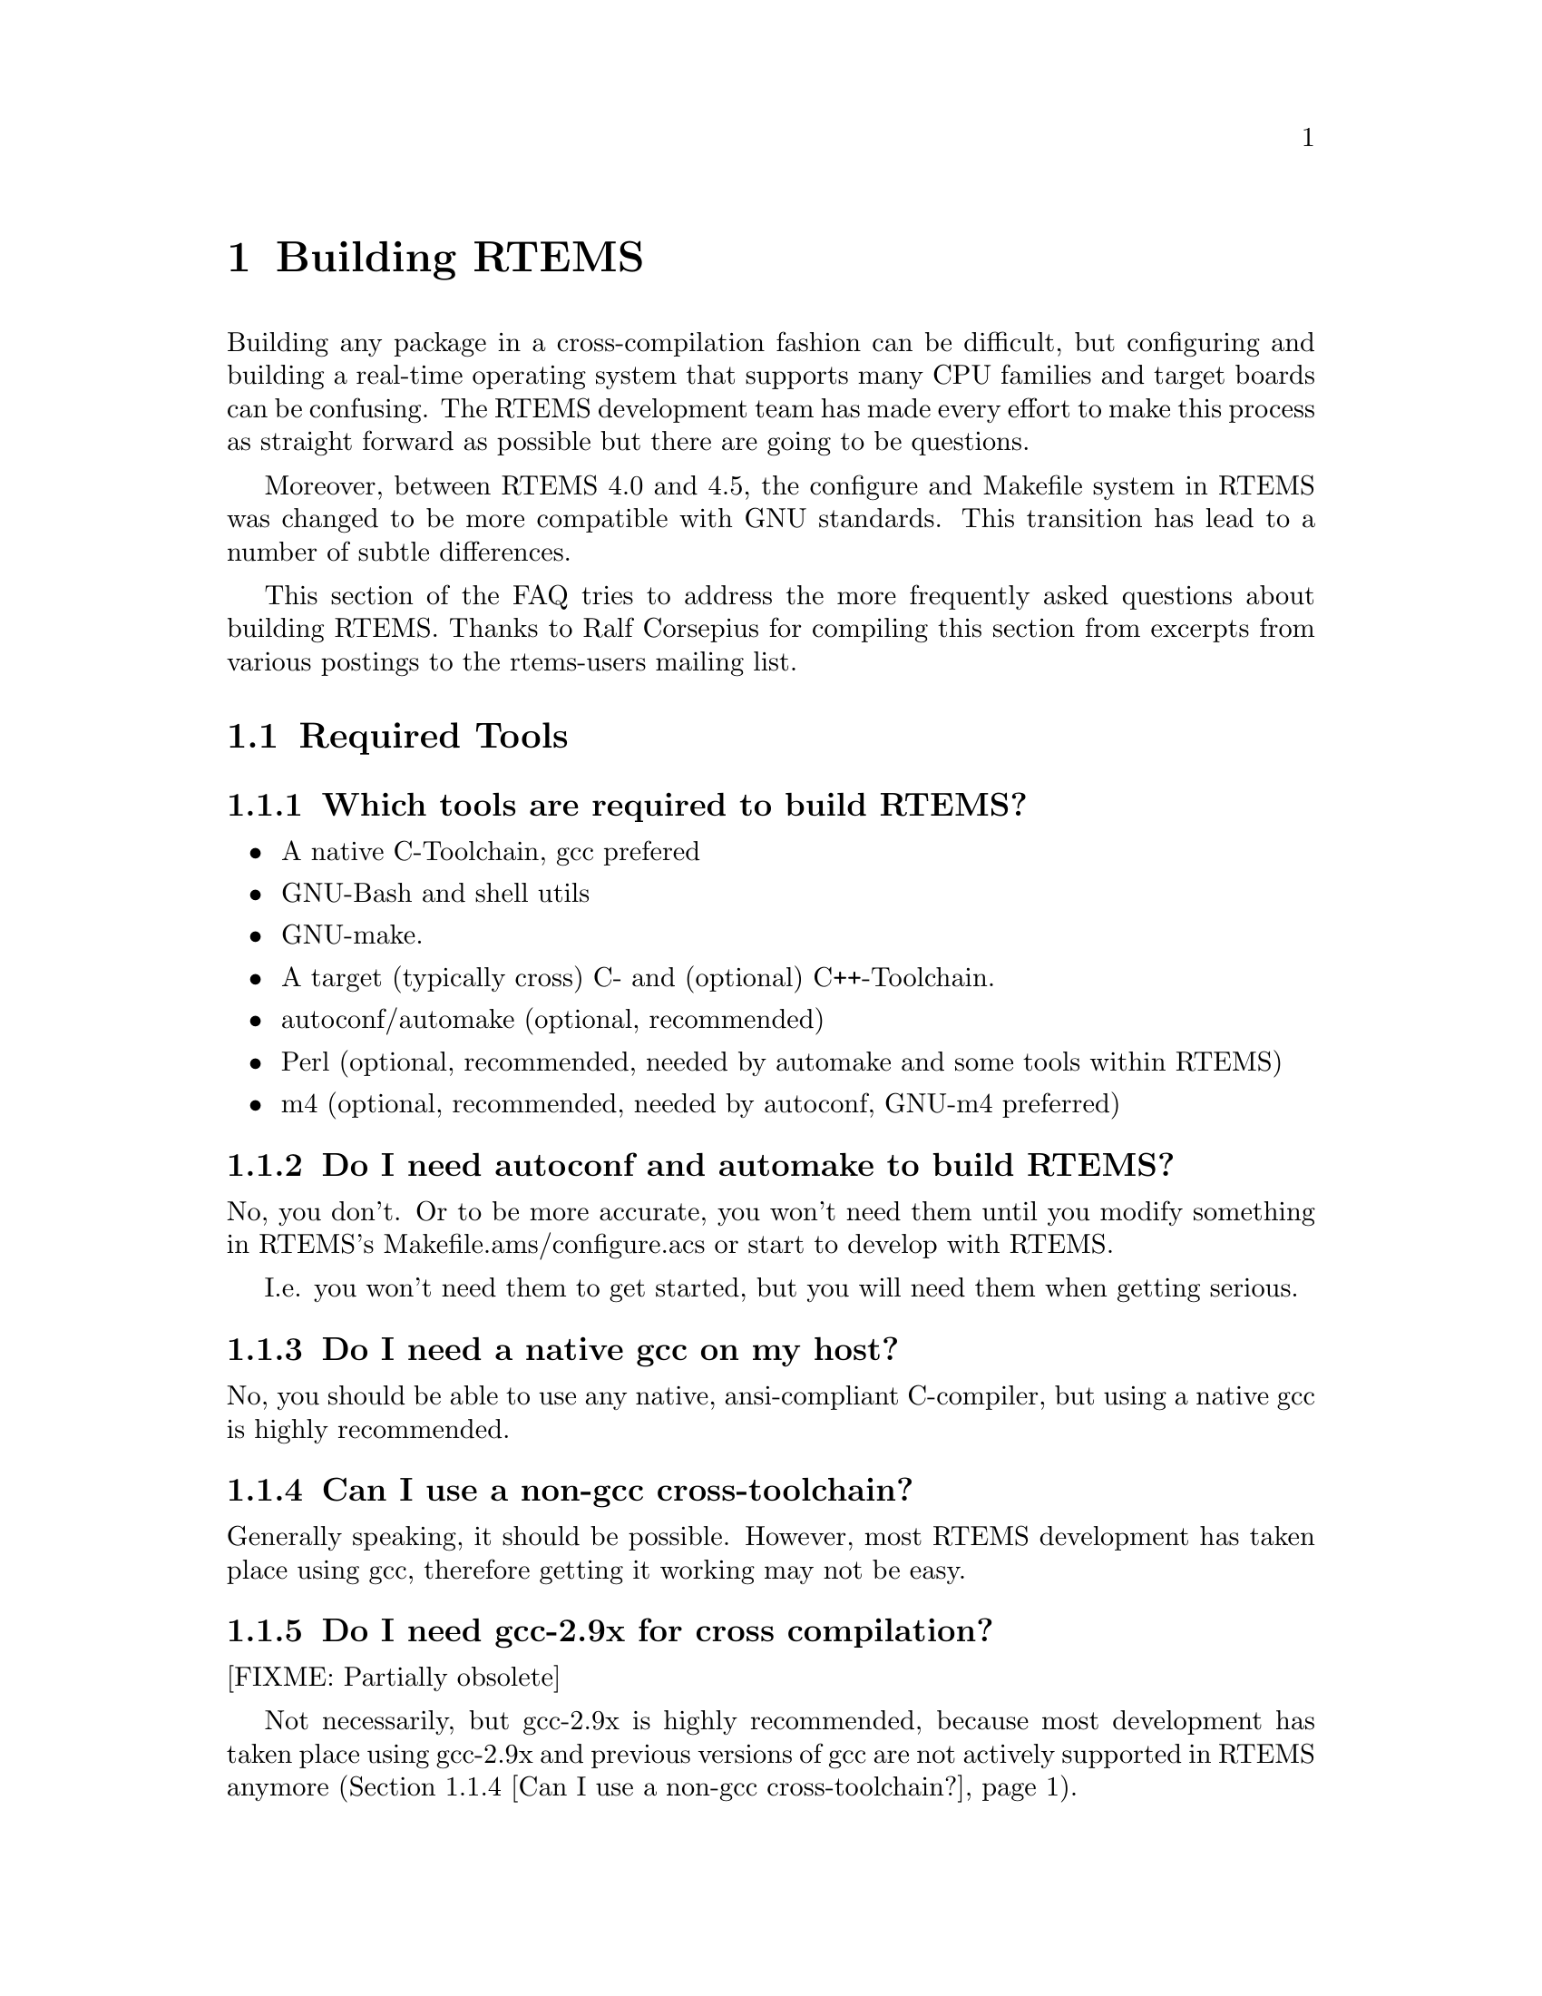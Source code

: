 @c
@c  $Id$
@c


@node Building RTEMS, Required Tools, , Top

@chapter Building RTEMS
@ifinfo
@menu
* Required Tools::
* Issues when building RTEMS::
* Host Operating Systems and RTEMS::
* Development related questions::
@end menu
@end ifinfo

Building any package in a cross-compilation fashion can be difficult,
but configuring and building a real-time operating system that
supports many CPU families and target boards can be confusing.  The
RTEMS development team has made every effort to make this process as
straight forward as possible but there are going to be questions.

Moreover, between RTEMS 4.0 and 4.5, the configure and Makefile system in RTEMS
was changed to be more compatible with GNU standards.  This transition
has lead to a number of subtle differences.

This section of the FAQ tries to address the more frequently asked
questions about building RTEMS.  Thanks to Ralf Corsepius for
compiling this section from excerpts from various postings to the
rtems-users mailing list.


@node Required Tools, Which tools are required to build RTEMS?, Building RTEMS, Building RTEMS

@section Required Tools
@ifinfo
@menu
* Which tools are required to build RTEMS?::
* Do I need autoconf and automake to build RTEMS?::
* Do I need a native gcc on my host?::
* Can I use a non-gcc cross-toolchain?::
* Do I need gcc-2.9x for cross compilation?::
* Where to get autoconf automake ld gcc etc.?::
@end menu
@end ifinfo


@node Which tools are required to build RTEMS?, Do I need autoconf and automake to build RTEMS?, Required Tools, Required Tools

@subsection Which tools are required to build RTEMS?

@itemize @bullet

@item A native C-Toolchain, gcc prefered
@item GNU-Bash and shell utils
@item GNU-make.
@item A target (typically cross) C- and (optional) C++-Toolchain.
@item autoconf/automake (optional, recommended)
@item Perl (optional, recommended, needed by automake and some tools within RTEMS)
@item m4 (optional, recommended, needed by autoconf, GNU-m4 preferred)

@end itemize


@node Do I need autoconf and automake to build RTEMS?, Do I need a native gcc on my host?, Which tools are required to build RTEMS?, Required Tools

@subsection Do I need autoconf and automake to build RTEMS?

No, you don't.  Or to be more accurate, you won't need them until you
modify something in RTEMS's Makefile.ams/configure.acs or start to develop
with RTEMS.

I.e.  you won't need them to get started, but you will need them when getting
serious.


@node Do I need a native gcc on my host?, Can I use a non-gcc cross-toolchain?, Do I need autoconf and automake to build RTEMS?, Required Tools

@subsection Do I need a native gcc on my host?

No, you should be able to use any native, ansi-compliant C-compiler, but
using a native gcc is highly recommended.


@node Can I use a non-gcc cross-toolchain?, Do I need gcc-2.9x for cross compilation?, Do I need a native gcc on my host?, Required Tools

@subsection Can I use a non-gcc cross-toolchain?

Generally speaking, it should be possible.
However, most RTEMS development has taken place using gcc, therefore
getting it working may not be easy.


@node Do I need gcc-2.9x for cross compilation?, Where to get autoconf automake ld gcc etc.?, Can I use a non-gcc cross-toolchain?, Required Tools

@subsection Do I need gcc-2.9x for cross compilation?

[FIXME: Partially obsolete]

Not necessarily, but gcc-2.9x is highly recommended, because most development
has taken place using gcc-2.9x and previous versions of gcc are not actively
supported in RTEMS anymore (@ref{Can I use a non-gcc cross-toolchain?}).


@node Where to get autoconf automake ld gcc etc.?, Issues when building RTEMS, Do I need gcc-2.9x for cross compilation?, Required Tools

@subsection Where to get autoconf automake ld gcc etc.?

The sources of all gnutools are available at any
@uref{ftp://ftp.gnu.org,GNU} mirror.
Native Linux binaries should come with any Linux distribution.
Native Cygwin binaries should be available at Cygnus.

GNU-Toolchain binaries (gcc, binutils etc.) for Linux and patches required
to build them from source are available from
@uref{@value{RTEMSFTPURL},the RTEMS ftp site}.



@node Issues when building RTEMS, When running ./configure weird thing start to happen, Where to get autoconf automake ld gcc etc.?, Building RTEMS

@section Issues when building RTEMS
@ifinfo
@menu
* When running ./configure weird thing start to happen::
* When running bootstrap weird thing start to happen::
* configure xxx cannot create executables::
* Why can I not build RTEMS inside of the source tree?::
* Which environment variables to set?::
* Compiler /Assembler /Linker report errors::
* How to set up $PATH?::
* Can I build RTEMS Canadian Cross?::
* Building RTEMS is slow::
* Building my pre-4.5.x BSPs does not work anymore::
* make debug_install / make profile_install::
* make debug / make profile::
* Building RTEMS does not honor XXX_FOR_TARGET::
* Editing Makefile.in Makefile configure::
* Editing auto* generated files::
@end menu
@end ifinfo


@node When running ./configure weird thing start to happen, When running bootstrap weird thing start to happen, Issues when building RTEMS, Issues when building RTEMS

@subsection When running ./configure weird thing start to happen

You are probably trying to build within the source-tree.
RTEMS requires a separate build directory.  I.e.  if the
sources are located at @code{/usr/local/src/rtems-@value{VERSION}},
use something similar to this to configure RTEMS:

@example
cd somewhere
mkdir build
cd build
/usr/local/src/rtems-@value{VERSION}/configure [options]
@end example


@node When running bootstrap weird thing start to happen, configure xxx cannot create executables, When running ./configure weird thing start to happen, Issues when building RTEMS

@subsection When running bootstrap weird thing start to happen

Many possibile causes: Most likely one of these:
@itemize @bullet
@item You are trying to build RTEMS with insufficient or incompatible
versions of autoconf and automake.
@item The autotools can't be found because your $PATH might not be set up
correctly (Cf. @ref{How to set up $PATH?})
@item You have used configure-script options which interfer with RTEMS
configuration (Cf. @ref{configure --program-[prefix|suffix|transform-name]})
@item You have tripped over a bug in RTEMS ;)
@end itemize


@node configure xxx cannot create executables, Why can I not build RTEMS inside of the source tree?, When running bootstrap weird thing start to happen, Issues when building RTEMS

@subsection configure xxx cannot create executables

While running a configure script, you see a message like this:
@example
checking for m68k-rtems-gcc... (cached) m68k-rtems-gcc
checking for C compiler default output... configure: error: C compiler cannot create executables
configure: error: /bin/sh '../../../../rtems-ss-@value{VERSION}/c/make/configure'
failed for c/make
@end example
This kind of error message typically indicates a broken toolchain, broken
toolchain installation or broken user environment.

Examinating the @code{config.log} corresponding to the the failing
configure script should provide further information of what
actually goes wrong (In the example above: @code{<target>/c/<BSP>/make/config.log})


@node Why can I not build RTEMS inside of the source tree?, Which environment variables to set?, configure xxx cannot create executables, Issues when building RTEMS

@subsection Why can I not build RTEMS inside of the source tree?

The build-directory hierarchy is setup dynamically at configuration time.

Configuring inside of the source tree would prevent being able to configure
for multiple targets simultaneously.

Using a separate build-tree simplifies Makefiles and configure scripts
significantly.

Adaptation to GNU/Cygnus conventions.


@node Which environment variables to set?, Compiler /Assembler /Linker report errors, Why can I not build RTEMS inside of the source tree?, Issues when building RTEMS

@subsection Which environment variables to set?

None.  Unlike for previous releases, it is not recommended anymore to set any
RTEMS related environment variable (Exception: $PATH, cf.
@ref{How to set up $PATH?}).



@node Compiler /Assembler /Linker report errors, How to set up $PATH?, Which environment variables to set?, Issues when building RTEMS

@subsection Compiler /Assembler /Linker report errors

If you see a bunch of the error messages related to invalid instructions
or similar, then probably your @code{$PATH} environment variable is not
set up correctly (cf.  @ref{How to set up $PATH?}).  Otherwise you might
have found a bug either in RTEMS or parts of the toolchain.


@node How to set up $PATH?, Can I build RTEMS Canadian Cross?, Compiler /Assembler /Linker report errors, Issues when building RTEMS

@subsection How to set up $PATH?

All target tools are supposed to be prefixed with a target-canonicalization
prefix, eg.  i386-rtems-gcc, m68k-rtems-ld are target tools.

Host tools are supposed not to be prefixed.
e.g.: cc, ld, gcc, autoconf, automake, aclocal etc.

If using the pre-built tool binaries provided by the RTEMS project,
simply prepend @code{@value{RTEMSPREFIX}} to @code{$PATH}.


@node Can I build RTEMS Canadian Cross?, Building RTEMS is slow, How to set up $PATH?, Issues when building RTEMS

@subsection Can I build RTEMS Canadian Cross?

RTEMS >= 4.6.0 configuration is prepared for building RTEMS Canadian Cross,
however building RTEMS Canadian Cross is known to be in its infancy, so
your mileage may vary (See @code{README.cdn-X} in the toplevel directory of
RTEMS's source tree for details.)


@node Building RTEMS is slow, Building my pre-4.5.x BSPs does not work anymore, Can I build RTEMS Canadian Cross?, Issues when building RTEMS

@subsection Building RTEMS is slow

RTEMS has become fairly large :).

In comparison to building previous versions, building RTEMS is slow,
 but that's the tradeoff to pay for simplier and safer configuration.

If using Cygwin, remember that Cygwin is emulating one OS ontop of another
 -- this necessarily must be significantly slower than using U*nix on the
 same hardware.


@node Building my pre-4.5.x BSPs does not work anymore, make debug_install / make profile_install, Building RTEMS is slow, Issues when building RTEMS

@subsection Building my pre-4.5.x BSPs does not work anymore

See @ref{How to merge pre-RTEMS-4.5.0 BSPs into RTEMS-4.5.0?}.


@node make debug_install / make profile_install, make debug / make profile, Building my pre-4.5.x BSPs does not work anymore, Issues when building RTEMS

@subsection make debug_install / make profile_install

[FIXME:Partially obsolete]

These make targets are not supported anymore.  Instead, use:

@example
make VARIANT=DEBUG install
make VARIANT=PROFILE install
@end example


@node make debug / make profile, Building RTEMS does not honor XXX_FOR_TARGET, make debug_install / make profile_install, Issues when building RTEMS

@subsection make debug / make profile

[FIXME:Partially obsolete]

These make targets are not supported anymore.
Instead, use:

@example
make VARIANT=DEBUG all
make VARIANT=PROFILE all
@end example



@node Building RTEMS does not honor XXX_FOR_TARGET, Editing Makefile.in Makefile configure, make debug / make profile, Issues when building RTEMS

@subsection Building RTEMS does not honor XXX_FOR_TARGET

RTEMS < 4.6.0 did not support passing flags from the environment.
If using RTEMS < 4.6.0, editing your BSP's @code{make/custom/mybsp.cfg} and
setting appropriate flags there is required.

RTEMS >= 4.6.0 honors several XXX_FOR_TARGET environment variables.
Run @code{<path-to-rtems>/configure --help} for a full list of supported variables.


@node Editing Makefile.in Makefile configure, Editing auto* generated files, Building RTEMS does not honor XXX_FOR_TARGET, Issues when building RTEMS

@subsection Editing Makefile.in Makefile configure

These files are generated by auto* tools, cf.
@ref{Editing auto* generated files}).


@node Editing auto* generated files, Host Operating Systems and RTEMS, Editing Makefile.in Makefile configure, Issues when building RTEMS

@subsection Editing auto* generated files

RTEMS uses automake, therefore @b{never}, @b{ever}, @b{ever}
edit Makefile.ins, Makefiles, configure or other auto* generated files.
Changes to them will be swapped away soon and will get lost.

Instead edit the sources (eg.: Makefile.ams, configure.acs) auto* generated
files are generated from directly.

If sending patches always send Makefile.ams and configure.acs.
Sending Makefile.ins, Makefiles and configure scripts is pretty much useless.
If sending larger patches, consider removing all auto* generated files
by running @code{bootstrap -c} (cf. See @ref{./bootstrap})
before running diff to cut a patch.

If you don't understand what this is all about, try start getting familiar
with auto* tools by reading autoconf.info and automake.info, or feel free
to ask for assistance on the RTEMS Mailing List
(See @ref{Are there any mailing lists?}.


@node Host Operating Systems and RTEMS, Can I use Windows or DOS?, Editing auto* generated files, Building RTEMS

@section Host Operating Systems and RTEMS
@ifinfo
@menu
* Can I use Windows or DOS?::
* Do I need Linux?::
* Which Linux distribution is recommended?::
@end menu
@end ifinfo


@node Can I use Windows or DOS?, Do I need Linux?, Host Operating Systems and RTEMS, Host Operating Systems and RTEMS

@subsection Can I use Windows or DOS?


No, plain DOS and plain Win will not work, but Cygwin should.
Other U*nix emulations, such as Mingw and DJGPP are not supported and very
likely will not work.
Cywin / WinNT is known to work, but at the time of writing this, there
seem to persist non-RTEMS related issues with Cygwin under Win9x which
seem to prevent success on those systems.


@node Do I need Linux?, Which Linux distribution is recommended?, Can I use Windows or DOS?, Host Operating Systems and RTEMS

@subsection Do I need Linux?


No, you should be able to build RTEMS on any U*ix OS and under Cygwin/NT
(cf. @ref{Can I use Windows or DOS?}).


@node Which Linux distribution is recommended?, Development related questions, Do I need Linux?, Host Operating Systems and RTEMS

@subsection Which Linux distribution is recommended?

None, any recent U*nix should work, i.e.
any recent Linux distribution should work, too.


@node Development related questions, How to merge pre-RTEMS-4.5.0 BSPs into RTEMS-4.5.0?, Which Linux distribution is recommended?, Building RTEMS

@section Development related questions
@ifinfo
@menu
* How to merge pre-RTEMS-4.5.0 BSPs into RTEMS-4.5.0?::
* What is no_bsp / no_cpu?::
* What is the bare-BSP?::
* What is the cpukit?::
* Multilib vs.  RTEMS CPU-variants::
* Keeping auto* generated files in CVS::
* Importing RTEMS into CVS/RCS::
* ./bootstrap::
* configure --enable-maintainer-mode::
* configure --program-[prefix|suffix|transform-name]::
* configure.ac vs. configure.in::
* Reporting bugs::
@end menu
@end ifinfo


@node How to merge pre-RTEMS-4.5.0 BSPs into RTEMS-4.5.0?, What is no_bsp / no_cpu?, Development related questions, Development related questions

@subsection How to merge pre-RTEMS-4.5.0 BSPs into RTEMS-4.5.0?

[FIXME:Partially obsolete]

The simple answer is that between 4.0 and 4.5.0, RTEMS has moved to automake
and greater compliance with GNU conventions.
In 4.0, there was a single configure script at the top of the tree.
Now RTEMS is configured more like other GNU tools -- as a collection of
configurable entities.

Each BSP now has its own configure script.
I highly recommend you look at the Makefile.am's, configure.ac, of a similar
BSP.  You might even want to consider running "bootstrap -c" from the top of
the tree and looking at what is left.  bootstrap (cf. @ref{./bootstrap})
generates/removes all automatically generated files.


@node What is no_bsp / no_cpu?, What is the bare-BSP?, How to merge pre-RTEMS-4.5.0 BSPs into RTEMS-4.5.0?, Development related questions

@subsection What is no_bsp / no_cpu?

@code{no_bsp} is a fictional BSP for a fictional CPU of type
@code{no_cpu}.  @code{no_cpu/no_bsp} support files in RTEMS can be used as
templates when implementing BSPs or porting RTEMS to new CPUs.


@node What is the bare-BSP?, What is the cpukit?, What is no_bsp / no_cpu?, Development related questions

@subsection What is the bare-BSP?

At the time being RTEMS is build per BSP, with all support files being build
separately for each BSP.  This can become unhandy when using several similar
but not identical boards (e.g.  a PC with different peripherial cards plugged
in), because this in general requires to implement a BSP for each setup.
The bare BSP is a general, setup independent BSP which can be used when
keeping all BSP specific parts external from RTEMS.

At present time the bare BSP is in its infancy.
It is known that it can be build for most CPUs RTEMS supports.
It is also known to work in individual cases, but your mileage may vary.


@node What is the cpukit?, Multilib vs.  RTEMS CPU-variants, What is the bare-BSP?, Development related questions

@subsection What is the cpukit?

[FIXME:To be extended]

One major change having been introduced to RTEMS-4.6.0 is the cpukit,
located below the directory @code{cpukit/} in RTEMS's toplevel directory.


@node Multilib vs.  RTEMS CPU-variants, Keeping auto* generated files in CVS, What is the cpukit?, Development related questions

@subsection Multilib vs.  RTEMS CPU-variants

The GNU toolchain applies a specific classification of similar CPUs into
CPU variants (eg.  SH1, SH2 etc.) to provide better support for each CPU variant.

RTEMS uses a different classification because it internally requires more
details about a specific CPU than the GNU toolchain's multilib classification
provides.


@node Keeping auto* generated files in CVS, Importing RTEMS into CVS/RCS, Multilib vs.  RTEMS CPU-variants, Development related questions

@subsection Keeping auto* generated files in CVS

When using CVS to archive source code, problems arise from keeping generated
files in CVS.  In general, two possible solutions exist:

@itemize @bullet

@item Find a way to get correct timestamps after checking out the sources
from CVS.  Some people try to achieve this by

@itemize @bullet
@item carefully checking in files into CVS in appropriate order
@item applying scripts to fix timestamps accordingling (eg.  by applying
@code{touch} and @code{find}).
@end itemize

@item Not keeping generated files in CVS, but regenerate them after
having checked them out from CVS.

@end itemize

RTEMS favors the the latter variant, because it appears to be less error-prone
and easier to handle (cf. @ref{./bootstrap} for details).


@node Importing RTEMS into CVS/RCS, ./bootstrap, Keeping auto* generated files in CVS, Development related questions

@subsection Importing RTEMS into CVS/RCS

When importing RTEMS into CVS/RCS or similar, we recommend not to import
auto* generated files (cf. @ref{Keeping auto* generated files in CVS}).

To remove them before importing, run

@example
./bootstrap -c
@end example

from the toplevel directory of the source tree (cf. @ref{./bootstrap}).


@node ./bootstrap, configure --enable-maintainer-mode, Importing RTEMS into CVS/RCS, Development related questions

@subsection ./bootstrap


@code{bootstrap} is a simple shell script which automatically generates all
auto* generated files within RTEMS's source tree (Other packages use the name
@code{autogen.sh} for similar scripts).  You will need to have autoconf,
automake and further underlying packages installed to apply it.

It typically should be applied when having:

@itemize @bullet

@item checked out RTEMS sources from a CVS repository which does
not contain generated files.

@item added new automake / autoconf files to the source tree (eg.
having added a new BSP), and when not being sure about what needs to be
updated.

@end itemize

Once all autoconf/automake generated files are present, you will rarely
need to run @code{bootstrap}, because automake automatically updates
generated files when it detects some files need to be updated (Cf.
@ref{configure --enable-maintainer-mode}).


@node configure --enable-maintainer-mode, configure --program-[prefix|suffix|transform-name], ./bootstrap, Development related questions

@subsection configure --enable-maintainer-mode

When working within the source-tree, consider to append
@code{--enable-maintainer-mode} to the options passed to configure RTEMS.

@example
<path>/rtems-@value{VERSION}/configure <options> --enable-maintainer-mode
@end example

This will enable the maintainer-mode in automake generated Makefiles, which
will let automake take care about dependencies between auto* generated
files.  I.e.  auto* generated files will get automatically updated.

Configuring RTEMS in maintainer-mode will require to have autoconf, automake
and underlying tools installed (Cf. @ref{Required Tools}).


@node configure --program-[prefix|suffix|transform-name], configure.ac vs. configure.in, configure --enable-maintainer-mode, Development related questions

@subsection configure --program-[prefix|suffix|transform-name]

These are generic configure script options automatically added by autoconf.
RTEMS configuration does not support these, worse, they interfer with
RTEMS's configuration -- i.e. @b{do not use them}.


@node configure.ac vs. configure.in, Reporting bugs, configure --program-[prefix|suffix|transform-name], Development related questions

@subsection configure.ac vs. configure.in

autoconf < 2.50 used the name @code{configure.in} for it's input files.
autoconf >= 2.50 recommends using the name @code{configure.ac}, instead.

RTEMS > 4.5.0 applies autoconf >= 2.50, therefore all former RTEMS's
@code{configure.in}'s have been renamed into @code{configure.ac} and
have been adapted to autoconf >= 2.50 demands.


@node Reporting bugs, , configure.ac vs. configure.in, Development related questions

@subsection Reporting bugs

Several possibilities (In decreasing preference):
@itemize @bullet
@item File a bug report at @uref{@value{RTEMSGNATS},RTEMS's GNATS}
@item Send an email to @uref{mailto:@value{RTEMSBUGS},@value{RTEMSBUGS}}
@item Report your problem to one of the RTEMS mailing lists
(Cf. @ref{Are there any mailing lists?}).
@end itemize


